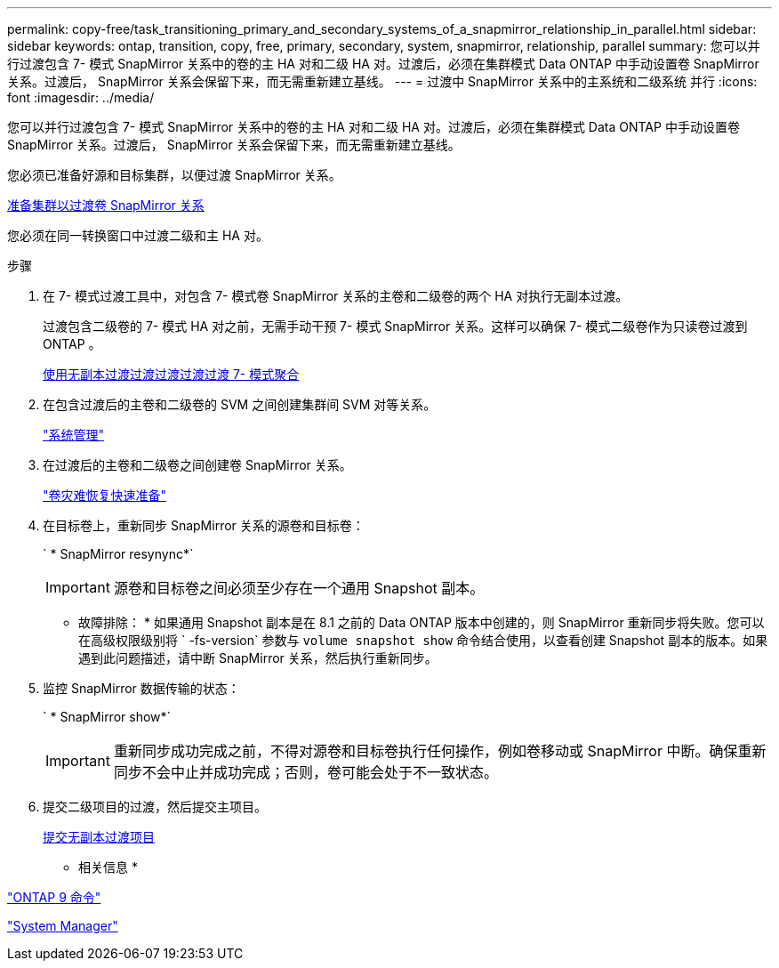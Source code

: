 ---
permalink: copy-free/task_transitioning_primary_and_secondary_systems_of_a_snapmirror_relationship_in_parallel.html 
sidebar: sidebar 
keywords: ontap, transition, copy, free, primary, secondary, system, snapmirror, relationship, parallel 
summary: 您可以并行过渡包含 7- 模式 SnapMirror 关系中的卷的主 HA 对和二级 HA 对。过渡后，必须在集群模式 Data ONTAP 中手动设置卷 SnapMirror 关系。过渡后， SnapMirror 关系会保留下来，而无需重新建立基线。 
---
= 过渡中 SnapMirror 关系中的主系统和二级系统 并行
:icons: font
:imagesdir: ../media/


[role="lead"]
您可以并行过渡包含 7- 模式 SnapMirror 关系中的卷的主 HA 对和二级 HA 对。过渡后，必须在集群模式 Data ONTAP 中手动设置卷 SnapMirror 关系。过渡后， SnapMirror 关系会保留下来，而无需重新建立基线。

您必须已准备好源和目标集群，以便过渡 SnapMirror 关系。

xref:task_preparing_cluster_for_transitioning_volume_snapmirror_relationships.adoc[准备集群以过渡卷 SnapMirror 关系]

您必须在同一转换窗口中过渡二级和主 HA 对。

.步骤
. 在 7- 模式过渡工具中，对包含 7- 模式卷 SnapMirror 关系的主卷和二级卷的两个 HA 对执行无副本过渡。
+
过渡包含二级卷的 7- 模式 HA 对之前，无需手动干预 7- 模式 SnapMirror 关系。这样可以确保 7- 模式二级卷作为只读卷过渡到 ONTAP 。

+
xref:task_performing_copy_free_transition_of_7_mode_aggregates.adoc[使用无副本过渡过渡过渡过渡过渡 7- 模式聚合]

. 在包含过渡后的主卷和二级卷的 SVM 之间创建集群间 SVM 对等关系。
+
https://docs.netapp.com/ontap-9/topic/com.netapp.doc.dot-cm-sag/home.html["系统管理"]

. 在过渡后的主卷和二级卷之间创建卷 SnapMirror 关系。
+
https://docs.netapp.com/ontap-9/topic/com.netapp.doc.exp-sm-ic-cg/home.html["卷灾难恢复快速准备"]

. 在目标卷上，重新同步 SnapMirror 关系的源卷和目标卷：
+
` * SnapMirror resynync*`

+

IMPORTANT: 源卷和目标卷之间必须至少存在一个通用 Snapshot 副本。

+
* 故障排除： * 如果通用 Snapshot 副本是在 8.1 之前的 Data ONTAP 版本中创建的，则 SnapMirror 重新同步将失败。您可以在高级权限级别将 ` -fs-version` 参数与 `volume snapshot show` 命令结合使用，以查看创建 Snapshot 副本的版本。如果遇到此问题描述，请中断 SnapMirror 关系，然后执行重新同步。

. 监控 SnapMirror 数据传输的状态：
+
` * SnapMirror show*`

+

IMPORTANT: 重新同步成功完成之前，不得对源卷和目标卷执行任何操作，例如卷移动或 SnapMirror 中断。确保重新同步不会中止并成功完成；否则，卷可能会处于不一致状态。

. 提交二级项目的过渡，然后提交主项目。
+
xref:task_committing_7_mode_aggregates_to_clustered_ontap_format.adoc[提交无副本过渡项目]



* 相关信息 *

http://docs.netapp.com/ontap-9/topic/com.netapp.doc.dot-cm-cmpr/GUID-5CB10C70-AC11-41C0-8C16-B4D0DF916E9B.html["ONTAP 9 命令"]

https://docs.netapp.com/us-en/ontap/["System Manager"]
